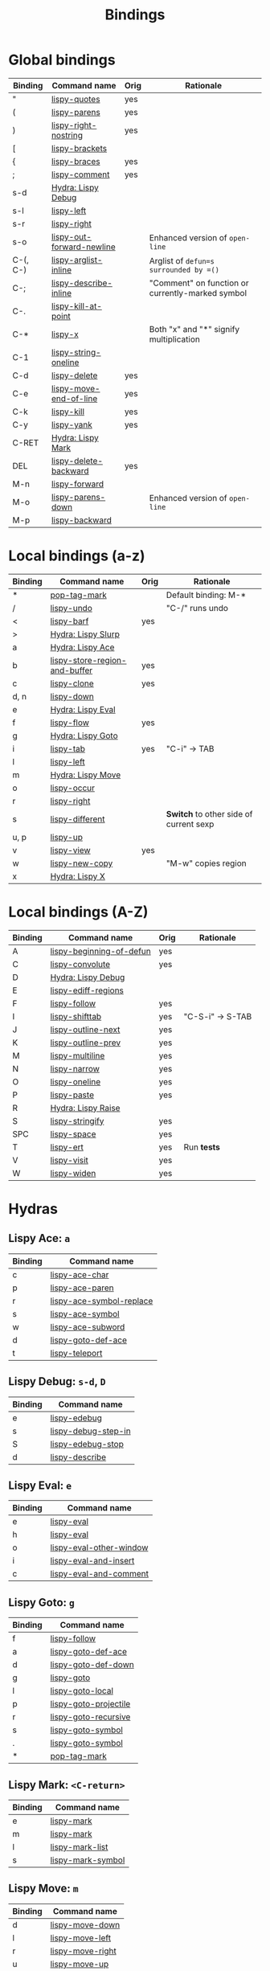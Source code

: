 #+TITLE: Bindings
* Global bindings
  | Binding            | Command name              | Orig | Rationale                                        |
  |--------------------+---------------------------+------+--------------------------------------------------|
  | "                  | [[http://oremacs.com/lispy/#lispy-quotes][lispy-quotes]]              | yes  |                                                  |
  | (                  | [[http://oremacs.com/lispy/#lispy-parens][lispy-parens]]              | yes  |                                                  |
  | )                  | [[http://oremacs.com/lispy/#lispy-right-nostring][lispy-right-nostring]]      | yes  |                                                  |
  | [                  | [[http://oremacs.com/lispy/#lispy-brackets][lispy-brackets]]            |      |                                                  |
  | {                  | [[http://oremacs.com/lispy/#lispy-braces][lispy-braces]]              | yes  |                                                  |
  | ;                  | [[http://oremacs.com/lispy/#lispy-comment][lispy-comment]]             | yes  |                                                  |
  | s-d                | [[#lispy-debug][Hydra: Lispy Debug]]        |      |                                                  |
  | s-l                | [[http://oremacs.com/lispy/#lispy-left][lispy-left]]                |      |                                                  |
  | s-r                | [[http://oremacs.com/lispy/#lispy-right][lispy-right]]               |      |                                                  |
  | s-o                | [[http://oremacs.com/lispy/#lispy-out-forward-newline][lispy-out-forward-newline]] |      | Enhanced version of =open-line=                  |
  | C-(, C-)           | [[http://oremacs.com/lispy/#lispy-arglist-inline][lispy-arglist-inline]]      |      | Arglist of =defun=s surrounded by =()=           |
  | C-;                | [[http://oremacs.com/lispy/#lispy-describe-inline][lispy-describe-inline]]     |      | "Comment" on function or currently-marked symbol |
  | C-.                | [[http://oremacs.com/lispy/#lispy-kill-at-point][lispy-kill-at-point]]       |      |                                                  |
  | C-*                | [[http://oremacs.com/lispy/#lispy-x][lispy-x]]                   |      | Both "x" and "*" signify multiplication          |
  | C-1                | [[http://oremacs.com/lispy/#lispy-string-oneline][lispy-string-oneline]]      |      |                                                  |
  | C-d                | [[http://oremacs.com/lispy/#lispy-delete][lispy-delete]]              | yes  |                                                  |
  | C-e                | [[http://oremacs.com/lispy/#lispy-move-end-of-line][lispy-move-end-of-line]]    | yes  |                                                  |
  | C-k                | [[http://oremacs.com/lispy/#lispy-kill][lispy-kill]]                | yes  |                                                  |
  | C-y                | [[http://oremacs.com/lispy/#lispy-yank][lispy-yank]]                | yes  |                                                  |
  | C-RET              | [[#lispy-mark][Hydra: Lispy Mark]]         |      |                                                  |
  | DEL                | [[http://oremacs.com/lispy/#lispy-delete-backward][lispy-delete-backward]]     | yes  |                                                  |
  | M-n                | [[http://oremacs.com/lispy/#lispy-forward][lispy-forward]]             |      |                                                  |
  | M-o                | [[http://oremacs.com/lispy/#lispy-parens-down][lispy-parens-down]]         |      | Enhanced version of =open-line=                  |
  | M-p                | [[http://oremacs.com/lispy/#lispy-backward][lispy-backward]]            |      |                                                  |
  |--------------------+---------------------------+------+--------------------------------------------------|

* Local bindings (a-z)
  | Binding     | Command name                  | Orig | Rationale                              |
  |-------------+-------------------------------+------+----------------------------------------|
  | *           | [[http://oremacs.com/lispy/#pop-tag-mark][pop-tag-mark]]                  |      | Default binding: M-*                   |
  | /           | [[http://oremacs.com/lispy/#lispy-undo][lispy-undo]]                    |      | "C-/" runs undo                        |
  | <           | [[http://oremacs.com/lispy/#lispy-barf][lispy-barf]]                    | yes  |                                        |
  | >           | [[#lispy-slurp][Hydra: Lispy Slurp]]            |      |                                        |
  | a           | [[#lispy-ace][Hydra: Lispy Ace]]              |      |                                        |
  | b           | [[http://oremacs.com/lispy/#lispy-store-region-and-buffer][lispy-store-region-and-buffer]] | yes  |                                        |
  | c           | [[http://oremacs.com/lispy/#lispy-clone][lispy-clone]]                   | yes  |                                        |
  | d, n        | [[http://oremacs.com/lispy/#lispy-down][lispy-down]]                    |      |                                        |
  | e           | [[#lispy-eval][Hydra: Lispy Eval]]             |      |                                        |
  | f           | [[http://oremacs.com/lispy/#lispy-flow][lispy-flow]]                    | yes  |                                        |
  | g           | [[#lispy-goto][Hydra: Lispy Goto]]             |      |                                        |
  | i           | [[http://oremacs.com/lispy/#lispy-tab][lispy-tab]]                     | yes  | "C-i" -> TAB                           |
  | l           | [[http://oremacs.com/lispy/#lispy-left][lispy-left]]                    |      |                                        |
  | m           | [[#lispy-move][Hydra: Lispy Move]]             |      |                                        |
  | o           | [[http://oremacs.com/lispy/#lispy-occur][lispy-occur]]                   |      |                                        |
  | r           | [[http://oremacs.com/lispy/#lispy-right][lispy-right]]                   |      |                                        |
  | s           | [[http://oremacs.com/lispy/#lispy-different][lispy-different]]               |      | *Switch* to other side of current sexp |
  | u, p        | [[http://oremacs.com/lispy/#lispy-up][lispy-up]]                      |      |                                        |
  | v           | [[http://oremacs.com/lispy/#lispy-view][lispy-view]]                    | yes  |                                        |
  | w           | [[http://oremacs.com/lispy/#lispy-new-copy][lispy-new-copy]]                |      | "M-w" copies region                    |
  | x           | [[#lispy-x][Hydra: Lispy X]]                |      |                                        |
  |-------------+-------------------------------+------+----------------------------------------|

* Local bindings (A-Z)
  | Binding     | Command name             | Orig | Rationale        |
  |-------------+--------------------------+------+------------------|
  | A           | [[http://oremacs.com/lispy/#lispy-beginning-of-defun][lispy-beginning-of-defun]] | yes  |                  |
  | C           | [[http://oremacs.com/lispy/#lispy-convolute][lispy-convolute]]          | yes  |                  |
  | D           | [[#lispy-debug][Hydra: Lispy Debug]]       |      |                  |
  | E           | [[http://oremacs.com/lispy/#lispy-ediff-regions][lispy-ediff-regions]]      |      |                  |
  | F           | [[http://oremacs.com/lispy/#lispy-follow][lispy-follow]]             | yes  |                  |
  | I           | [[http://oremacs.com/lispy/#lispy-shifttab][lispy-shifttab]]           | yes  | "C-S-i" -> S-TAB |
  | J           | [[http://oremacs.com/lispy/#lispy-outline-next][lispy-outline-next]]       | yes  |                  |
  | K           | [[http://oremacs.com/lispy/#lispy-outline-prev][lispy-outline-prev]]       | yes  |                  |
  | M           | [[http://oremacs.com/lispy/#lispy-multiline][lispy-multiline]]          | yes  |                  |
  | N           | [[http://oremacs.com/lispy/#lispy-narrow][lispy-narrow]]             | yes  |                  |
  | O           | [[http://oremacs.com/lispy/#lispy-oneline][lispy-oneline]]            | yes  |                  |
  | P           | [[http://oremacs.com/lispy/#lispy-paste][lispy-paste]]              | yes  |                  |
  | R           | [[#lispy-raise][Hydra: Lispy Raise]]       |      |                  |
  | S           | [[http://oremacs.com/lispy/#lispy-stringify][lispy-stringify]]          | yes  |                  |
  | SPC         | [[http://oremacs.com/lispy/#lispy-space][lispy-space]]              | yes  |                  |
  | T           | [[http://oremacs.com/lispy/#lispy-ert][lispy-ert]]                | yes  | Run *tests*      |
  | V           | [[http://oremacs.com/lispy/#lispy-visit][lispy-visit]]              | yes  |                  |
  | W           | [[http://oremacs.com/lispy/#lispy-widen][lispy-widen]]              | yes  |                  |
  |-------------+--------------------------+------+------------------|

* Hydras
** Lispy Ace: =a=
   :PROPERTIES:
   :CUSTOM_ID: lispy-ace
   :END:

   | Binding | Command name             |
   |---------+--------------------------|
   | c       | [[http://oremacs.com/lispy/#lispy-ace-char][lispy-ace-char]]           |
   | p       | [[http://oremacs.com/lispy/#lispy-ace-paren][lispy-ace-paren]]          |
   | r       | [[http://oremacs.com/lispy/#lispy-ace-symbol-replace][lispy-ace-symbol-replace]] |
   | s       | [[http://oremacs.com/lispy/#lispy-ace-symbol][lispy-ace-symbol]]         |
   | w       | [[http://oremacs.com/lispy/#lispy-ace-subword][lispy-ace-subword]]        |
   | d       | [[http://oremacs.com/lispy/#lispy-goto-def-ace][lispy-goto-def-ace]]       |
   | t       | [[http://oremacs.com/lispy/#lispy-teleport][lispy-teleport]]           |
   |---------+--------------------------|

** Lispy Debug: =s-d=, =D=
   :PROPERTIES:
   :CUSTOM_ID: lispy-debug
   :END:

   | Binding | Command name        |
   |---------+---------------------|
   | e       | [[http://oremacs.com/lispy/#lispy-edebug][lispy-edebug]]        |
   | s       | [[http://oremacs.com/lispy/#lispy-debug-step-in][lispy-debug-step-in]] |
   | S       | [[http://oremacs.com/lispy/#lispy-edebug-stop][lispy-edebug-stop]]   |
   | d       | [[http://oremacs.com/lispy/#lispy-describe][lispy-describe]]      |
   |---------+---------------------|

** Lispy Eval: =e=
   :PROPERTIES:
   :CUSTOM_ID: lispy-eval
   :END:

   | Binding | Command name            |
   |---------+-------------------------|
   | e       | [[http://oremacs.com/lispy/#lispy-eval][lispy-eval]]              |
   | h       | [[http://oremacs.com/lispy/#lispy-eval][lispy-eval]]              |
   | o       | [[http://oremacs.com/lispy/#lispy-eval-other-window][lispy-eval-other-window]] |
   | i       | [[http://oremacs.com/lispy/#lispy-eval-and-insert][lispy-eval-and-insert]]   |
   | c       | [[http://oremacs.com/lispy/#lispy-eval-and-comment][lispy-eval-and-comment]]  |
   |---------+-------------------------|

** Lispy Goto: =g=
   :PROPERTIES:
   :CUSTOM_ID: lispy-goto
   :END:

   | Binding | Command name          |
   |---------+-----------------------|
   | f       | [[http://oremacs.com/lispy/#lispy-follow][lispy-follow]]          |
   | a       | [[http://oremacs.com/lispy/#lispy-goto-def-ace][lispy-goto-def-ace]]    |
   | d       | [[http://oremacs.com/lispy/#lispy-goto-def-down][lispy-goto-def-down]]   |
   | g       | [[http://oremacs.com/lispy/#lispy-goto][lispy-goto]]            |
   | l       | [[http://oremacs.com/lispy/#lispy-goto-local][lispy-goto-local]]      |
   | p       | [[http://oremacs.com/lispy/#lispy-goto-projectile][lispy-goto-projectile]] |
   | r       | [[http://oremacs.com/lispy/#lispy-goto-recursive][lispy-goto-recursive]]  |
   | s       | [[http://oremacs.com/lispy/#lispy-goto-symbol][lispy-goto-symbol]]     |
   | .       | [[http://oremacs.com/lispy/#lispy-goto-symbol][lispy-goto-symbol]]     |
   | *       | [[http://oremacs.com/lispy/#pop-tag-mark][pop-tag-mark]]          |
   |---------+-----------------------|

** Lispy Mark: =<C-return>=
   :PROPERTIES:
   :CUSTOM_ID: lispy-mark
   :END:

   | Binding | Command name      |
   |---------+-------------------|
   | e       | [[http://oremacs.com/lispy/#lispy-mark][lispy-mark]]        |
   | m       | [[http://oremacs.com/lispy/#lispy-mark][lispy-mark]]        |
   | l       | [[http://oremacs.com/lispy/#lispy-mark-list][lispy-mark-list]]   |
   | s       | [[http://oremacs.com/lispy/#lispy-mark-symbol][lispy-mark-symbol]] |
   |---------+-------------------|

** Lispy Move: =m=
   :PROPERTIES:
   :CUSTOM_ID: lispy-move
   :END:

   | Binding | Command name     |
   |---------+------------------|
   | d       | [[http://oremacs.com/lispy/#lispy-move-down][lispy-move-down]]  |
   | l       | [[http://oremacs.com/lispy/#lispy-move-left][lispy-move-left]]  |
   | r       | [[http://oremacs.com/lispy/#lispy-move-right][lispy-move-right]] |
   | u       | [[http://oremacs.com/lispy/#lispy-move-up][lispy-move-up]]    |
   |---------+------------------|

** Lispy Raise: =R=
   :PROPERTIES:
   :CUSTOM_ID: lispy-raise
   :END:

   | Binding | Command name     |
   |---------+------------------|
   | r       | [[http://oremacs.com/lispy/#lispy-raise][lispy-raise]]      |
   | t       | [[http://oremacs.com/lispy/#lispy-raise][lispy-raise]]      |
   | s       | [[http://oremacs.com/lispy/#lispy-raise-some][lispy-raise-some]] |
   |---------+------------------|

** Lispy Slurp: =>=
   :PROPERTIES:
   :CUSTOM_ID: lispy-slurp
   :END:

   | Binding | Command name     |
   |---------+------------------|
   | >       | [[http://oremacs.com/lispy/#lispy-slurp][lispy-slurp]]      |
   | t       | [[http://oremacs.com/lispy/#lispy-down-slurp][lispy-down-slurp]] |
   | s       | [[http://oremacs.com/lispy/#lispy-up-slurp][lispy-up-slurp]]   |
   |---------+------------------|

** Lispy X: =C-*=, =x=
   :PROPERTIES:
   :CUSTOM_ID: lispy-x
   :END:

   | Binding | Command name           |
   |---------+------------------------|
   | f       | [[http://oremacs.com/lispy/#lispy][lispy]]                  |
   | c       | [[http://oremacs.com/lispy/#lispy-to-cond][lispy-to-cond]]          |
   | d       | [[http://oremacs.com/lispy/#lispy-to-defun][lispy-to-defun]]         |
   | i       | [[http://oremacs.com/lispy/#lispy-to-ifs][lispy-to-ifs]]           |
   | l       | [[http://oremacs.com/lispy/#lispy-to-lambda][lispy-to-lambda]]        |
   | r       | [[http://oremacs.com/lispy/#lispy-eval-and-replace][lispy-eval-and-replace]] |
   | u       | [[http://oremacs.com/lispy/#lispy-unbind-variable][lispy-unbind-variable]]  |
   |---------+------------------------|
